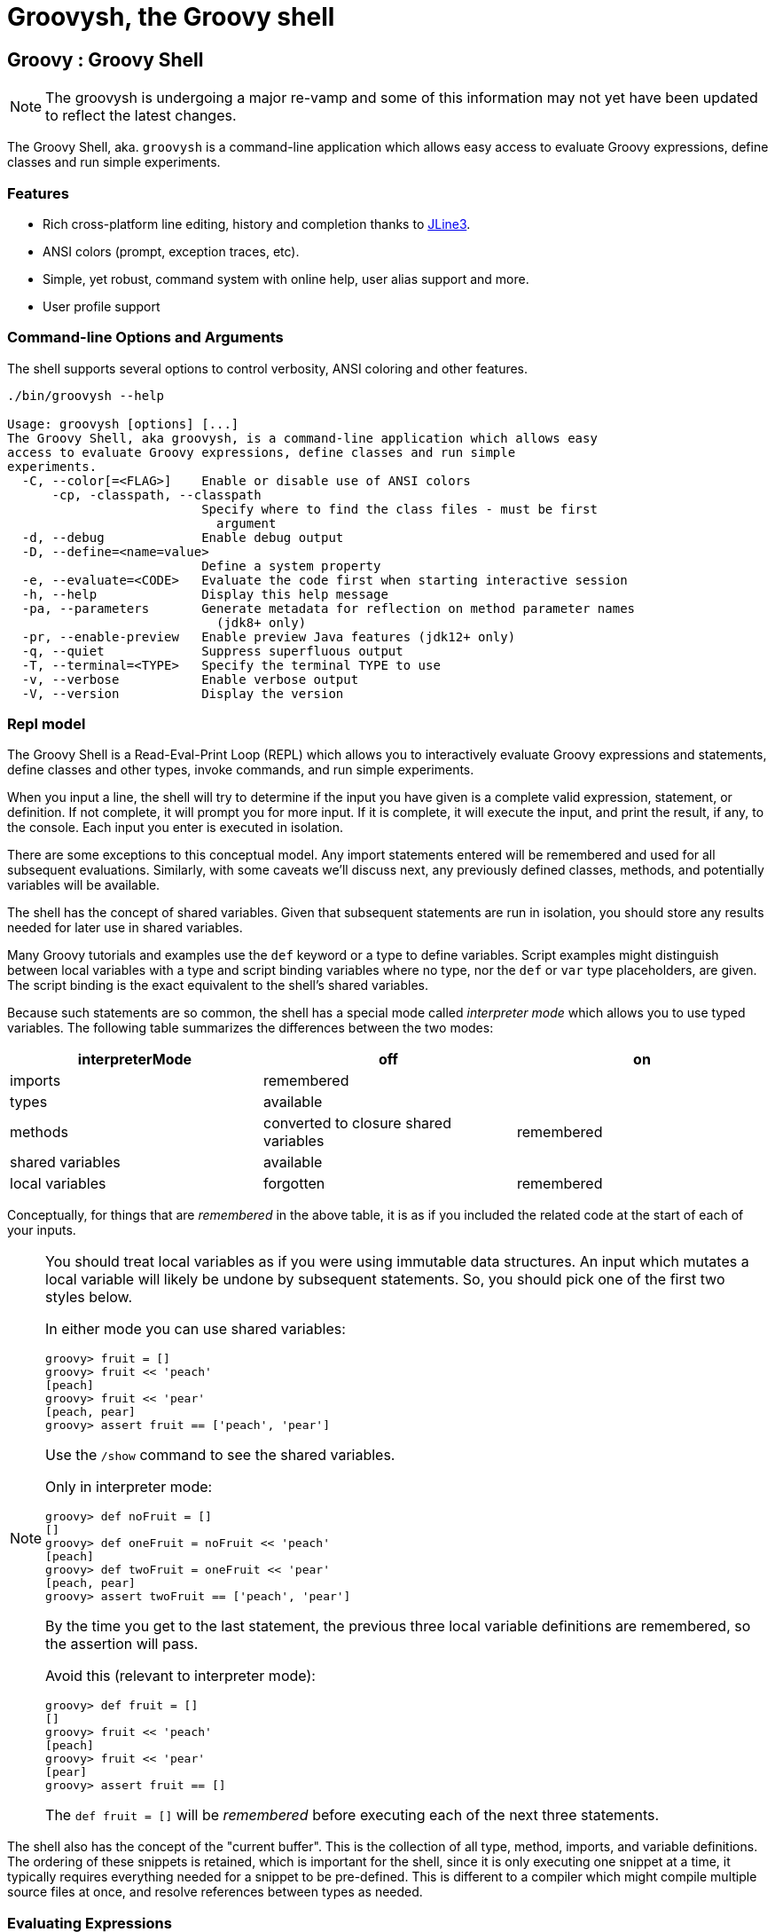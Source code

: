 //////////////////////////////////////////

  Licensed to the Apache Software Foundation (ASF) under one
  or more contributor license agreements.  See the NOTICE file
  distributed with this work for additional information
  regarding copyright ownership.  The ASF licenses this file
  to you under the Apache License, Version 2.0 (the
  "License"); you may not use this file except in compliance
  with the License.  You may obtain a copy of the License at

    http://www.apache.org/licenses/LICENSE-2.0

  Unless required by applicable law or agreed to in writing,
  software distributed under the License is distributed on an
  "AS IS" BASIS, WITHOUT WARRANTIES OR CONDITIONS OF ANY
  KIND, either express or implied.  See the License for the
  specific language governing permissions and limitations
  under the License.

//////////////////////////////////////////

= Groovysh, the Groovy shell

== Groovy : Groovy Shell

NOTE: The groovysh is undergoing a major re-vamp and some of this information may not yet have been updated to reflect the latest changes.

The Groovy Shell, aka. `groovysh` is a command-line application which
allows easy access to evaluate Groovy expressions, define classes and
run simple experiments.

[[GroovyShell-Features]]
=== Features

* Rich cross-platform line editing, history and completion thanks
to https://github.com/jline/jline3[JLine3].
* ANSI colors (prompt, exception traces, etc).
* Simple, yet robust, command system with online help, user alias
support and more.
* User profile support

[[GroovyShell-Command-lineOptionsandArguments]]
=== Command-line Options and Arguments

The shell supports several options to control verbosity, ANSI coloring
and other features.

[source,shell]
-----------------------------------------------------------------
./bin/groovysh --help

Usage: groovysh [options] [...]
The Groovy Shell, aka groovysh, is a command-line application which allows easy
access to evaluate Groovy expressions, define classes and run simple
experiments.
  -C, --color[=<FLAG>]    Enable or disable use of ANSI colors
      -cp, -classpath, --classpath
                          Specify where to find the class files - must be first
                            argument
  -d, --debug             Enable debug output
  -D, --define=<name=value>
                          Define a system property
  -e, --evaluate=<CODE>   Evaluate the code first when starting interactive session
  -h, --help              Display this help message
  -pa, --parameters       Generate metadata for reflection on method parameter names
                            (jdk8+ only)
  -pr, --enable-preview   Enable preview Java features (jdk12+ only)
  -q, --quiet             Suppress superfluous output
  -T, --terminal=<TYPE>   Specify the terminal TYPE to use
  -v, --verbose           Enable verbose output
  -V, --version           Display the version
-----------------------------------------------------------------

[[GroovyShell-Model]]
=== Repl model

The Groovy Shell is a Read-Eval-Print Loop (REPL) which allows you to
interactively evaluate Groovy expressions and statements,
define classes and other types, invoke commands, and run simple experiments.

When you input a line, the shell will try to determine if the input you
have given is a complete valid expression, statement, or definition.
If not complete, it will prompt you for more input.
If it is complete, it will execute the input, and print the result,
if any, to the console. Each input you enter is executed in isolation.

There are some exceptions to this conceptual model. Any import statements
entered will be remembered and used for all subsequent evaluations.
Similarly, with some caveats we'll discuss next, any previously defined classes, methods, and potentially variables will be available.

The shell has the concept of shared variables. Given that subsequent statements
are run in isolation, you should store any results needed for later use in shared variables.

Many Groovy tutorials and examples use the `def` keyword or a type to define variables.
Script examples might distinguish between local variables with a type and script
binding variables where no type, nor the `def` or `var` type placeholders,
are given. The script binding is the exact equivalent to the shell's shared variables.

Because such statements are so common, the shell has a special mode
called _interpreter mode_ which allows you to use typed variables.
The following table summarizes the differences between the two modes:

[options="header"]
|===
| interpreterMode | off | on
| imports 2+| remembered
| types 2+| available
| methods | converted to closure shared variables | remembered
| shared variables 2+| available
| local variables | forgotten | remembered
|===

Conceptually, for things that are _remembered_ in the above table,
it is as if you included the related code at the start of each of your inputs.

[NOTE]
--
You should treat local variables as if you were using immutable data structures.
An input which mutates a local variable will likely be undone by subsequent statements.
So, you should pick one of the first two styles below.

In either mode you can use shared variables:
[source,jshell]
----
groovy> fruit = []
groovy> fruit << 'peach'
[peach]
groovy> fruit << 'pear'
[peach, pear]
groovy> assert fruit == ['peach', 'pear']
----

Use the `/show` command to see the shared variables.

Only in interpreter mode:
[source,jshell]
----
groovy> def noFruit = []
[]
groovy> def oneFruit = noFruit << 'peach'
[peach]
groovy> def twoFruit = oneFruit << 'pear'
[peach, pear]
groovy> assert twoFruit == ['peach', 'pear']
----

By the time you get to the last statement, the previous three local variable
definitions are remembered, so the assertion will pass.

Avoid this (relevant to interpreter mode):
[source,jshell]
----
groovy> def fruit = []
[]
groovy> fruit << 'peach'
[peach]
groovy> fruit << 'pear'
[pear]
groovy> assert fruit == []
----
The `def fruit = []` will be _remembered_ before executing each of the next three statements.
--

The shell also has the concept of the "current buffer". This is the collection of all type,
method, imports, and variable definitions. The ordering of these snippets is retained,
which is important for the shell, since it is only executing one snippet at a time,
it typically requires everything needed for a snippet to be pre-defined.
This is different to a compiler which might compile multiple source files at once,
and resolve references between types as needed.

[[GroovyShell-EvaluatingExpressions]]
=== Evaluating Expressions

[[GroovyShell-SimpleExpressions]]
==== Simple Expressions

[source,jshell]
---------------
groovy> println "Hello"
Hello
---------------

[[GroovyShell-EvaluationResult]]
==== Evaluation Result

When a complete expression is found, it is compiled and evaluated. The
result of the evaluation is stored into the `_` variable.

[[GroovyShell-Multi-lineExpressions]]
==== Multi-line Expressions

Multi-line/complex expressions (like closure or class definitions) may
be defined over several lines. When the shell detects that it has a
complete expression it will compile and evaluate it.

[[GroovyShell-DefineaClass]]
===== Define a Class

You can define all the normal types, e.g. a class:

[source,jshell]
---------------------
groovy> class Foo {
add: } >   def bar() {
add: }}>     println "baz"
add: }}>   }
add: } > }
---------------------

And use it in the normal way.

[source,jshell]
---------------
groovy> foo = new Foo()
groovy> foo.bar()
baz
---------------

Defined classes are known to the shell and can be used in completion:

image:assets/img/repl_typedef.png[Define Class, width=60%]

[[GroovyShell-VariablesandMethods]]

[[GroovyShell-Variables]]
==== Variables

Shell variables are *all* untyped (i.e. no `def` or other type information).

This *will* set a shell variable:

[source,groovy]
-----------
foo = "bar"
-----------

But, this will evaluate a local variable and will *not* be saved to the shell’s environment:

[source,groovy]
---------------
def foo = "bar"
---------------

This behavior can be changed by activating <<GroovyShell-InterpreterMode,interpreter mode>>.

Variables definitions having the same name as existing definitions will replace the old definition with the new one.

[[GroovyShell-Methods]]
==== Methods

Methods can be defined in the shell, and will be saved for later use.

Defining a method is easy:

[source,jshell]
----------------------------------
groovy> def hello(name) {
add: }>   println("Hello $name")
add: }> }
----------------------------------

And then using it is as one might expect:

[source,jshell]
--------------
groovy> hello "Jason"
Hello Jason
--------------

If a method definition has the same signature as an existing definition,
the old definition will be replaced with the new one.

When in _interpreterMode_, methods are remembered and given as extra statements
when executing the next input.

When not in _interpreterMode_, the shell internally creates a closure to encapsulate
the method and stores it in the shared variables.
In this case, variables and methods share the same namespace.

[[GroovyShell-Exceptions]]
==== Exceptions

If an exception is thrown, the shell will print the exception message
and set a special `exception` shared variable.

image:assets/img/repl_exceptions.png[Exception, width=80%]

[[GroovyShell-Commands]]
=== Commands

The shell has a number of different commands, which provide rich access
to the shell’s environment.

Commands all have a _name_, e.g. `/help` and `/prnt`.
Commands may also have some predefined system _aliases_, e.g. `/h`.
Users may also create their own aliases. This section will list commands in
alphabetical order, but you can also use the `/help` command to list
the available commands:

----------------------------------------------------------------------------------
groovy> /help
    /!           execute shell command
    /alias       create command alias
    /classloader display/manage Groovy classLoader data
    /clear       clear terminal
    /colors      view 256-color table and ANSI-styles
    /console     launch Groovy console
    /del         delete console variables, methods, classes and imports
    /doc         open document on browser
    /echo        echos a value
    /grab        add maven repository dependencies to classpath
    /highlighter manage nanorc theme system
    /history     list history of commands
    /imports     show/delete import statements
    /inspect     display/browse object info on terminal/object browser
    /keymap      manipulate keymaps
    /less        file pager
    /load        load a file into the buffer
    /methods     show/delete methods
    /nano        edit files
    /pipe        create/delete pipe operator
    /prnt        print object
    /reset       clear the buffer
    /save        save the buffer to a file
    /setopt      set options
    /setvar      set lineReader variable value
    /show        list console variables
    /ttop        display and update sorted information about threads
    /types       show/delete types
    /unalias     remove command alias
    /unsetopt    unset options
    /vars        show/delete variable declarations
    /widget      manipulate widgets
    /exit         exit from app/script
    /help         command help
    /slurp        slurp file or string variable context to object
----------------------------------------------------------------------------------

While in the interactive shell, you can ask for help for any command to
get more details about its syntax or function. You can use `/help <command>`
or `<command> --help`. Here is an example of
what happens when you ask for help for the `/help` command:

------------------------------------------------------------
groovy> /help /help
help -  command help
Usage: help [TOPIC...]
  -? --help                      Displays command help
     --groups                    Commands are grouped by registries
  -i --info                      List commands with a short command info
------------------------------------------------------------

[[GroovyShell-alias]]
==== `/alias`

Create an alias for a commandline fragment. The fragment could be Groovy code
or a shell command. When evaluating a commandline, the alias will be replaced
with the fragment:

image:assets/img/repl_alias.png[Usage of /alias, width=75%]

The fragment is expected to be at the start of a line but other text may follow:

image:assets/img/repl_alias2.png[More /alias examples, width=60%]

Aliases are persisted in a `.groovysh/aliases.json` file in the user home directory.

See also the `/unalias` command, which allows aliases to be removed.

[[GroovyShell-classloader]]
==== `/classloader`

Display and manage the Groovy classloader data.

Let's `/grab` a dependency, define a class using it, and then use the `/classloader` command to see the classloader data:

image:assets/img/repl_classloader.png[Classloader, width=80%]

[[GroovyShell-clear]]
==== `/clear`

Clears the screen.

[[GroovyShell-colors]]
==== `/colors`

Displays the available colors.

image:assets/img/repl_colors.png[Colors, width=80%]

[[GroovyShell-console]]
==== `/console`

Displays the current buffer in the GroovyConsole.

image:assets/img/repl_console.png[Console, width=80%]

[[GroovyShell-del]]
==== `/del`

Deletes objects from the shell.

[[GroovyShell-echo]]
==== `/echo`

The `/echo` command outputs its arguments to the console. Arguments are output verbatim,
but variable expansion is also supported.

image:assets/img/repl_echo.png[Echo, width=60%]

See also the `/prnt` command, which is similar but may perform additional formatting
on the output(s).

[[GroovyShell-exit]]
==== `/exit`

Exit the shell.

This is the *only* way to exit the shell. Well, you can still `CTRL-Z` on unix platforms,
but things like `CTRL_C` are trapped. (See JLine3 documentation for more details.)

[[GroovyShell-grab]]
==== `/grab`

Grab a dependency (Maven, Ivy, etc.) from Internet sources or cache,
and add it to the Groovy Shell environment.

[source,jshell]
----
groovy> /grab org.apache.commons:commons-collections4:4.5.0
groovy> import org.apache.commons.collections4.bidimap.TreeBidiMap
groovy> TreeBidiMap t = [apple: 'red']
{apple=red}
groovy> t.inverseBidiMap()
{red=apple}
----

Completion is available. Currently, completion options are populated
by known artifacts in the local Maven (~/.m2) and Grape (~/.groovy/grapes) repositories. In the future, completion from a remote repositories may be supported.

[source,jshell]
----
groovy> /grab org.apache.commons:commons-<TAB>
org.apache.commons:commons-collections4:     org.apache.commons:commons-exec:
org.apache.commons:commons-compress:         org.apache.commons:commons-imaging:
org.apache.commons:commons-configuration2:   org.apache.commons:commons-lang3:
org.apache.commons:commons-crypto:           org.apache.commons:commons-math3:
org.apache.commons:commons-csv:              org.apache.commons:commons-parent:
org.apache.commons:commons-dbcp2:            org.apache.commons:commons-pool2:
org.apache.commons:commons-digester3:        org.apache.commons:commons-text:
org.apache.commons:commons-email:
----

This command can be given at any time to add new dependencies.

[[GroovyShell-history]]
==== `/history`

Display, manage and recall edit-line history. The `/history` command has numerous options
which let you list (with various options), save, read, and clear the edit-line history.

----
groovy> /history -?
history -  list history of commands
Usage: history [-dnrfEie] [-m match] [first] [last]
       history -ARWI [filename]
       history -s [old=new] [command]
       history --clear
       history --save
  -? --help                      Displays command help
     --clear                     Clear history
     --save                      Save history
  -m match                       If option -m is present the first argument is taken as a pattern
                                 and only the history events matching the pattern will be shown
  -d                             Print timestamps for each event
  -f                             Print full time date stamps in the US format
  -E                             Print full time date stamps in the European format
  -i                             Print full time date stamps in ISO8601 format
  -n                             Suppresses command numbers
  -r                             Reverses the order of the commands
  -A                             Appends the history out to the given file
  -R                             Reads the history from the given file
  -W                             Writes the history out to the given file
  -I                             If added to -R, only the events that are not contained within the internal list are added
                                 If added to -W or -A, only the events that are new since the last incremental operation
                                 to the file are added
  [first] [last]                 These optional arguments may be specified as a number or as a string. A negative number
                                 is used as an offset to the current history event number. A string specifies the most
                                 recent event beginning with the given string.
  -e                             Uses the nano editor to edit the commands before executing
  -s                             Re-executes the command without invoking an editor
----

Here is an example of using the `/history` command:

image:assets/img/repl_history.png[Usage of the /history command, width=70%]

[[GroovyShell-import]]
==== `import`

Add a custom import which will be included for all shell evaluations.

[source,jshell]
--------------
groovy> import java.util.concurrent.BlockingDeque
--------------

This command can be given at any time to add new imports.

Completion is available and prompts a level at a time using the package structure of all known classes.

[source,jshell]
--------------
groovy> import java.util.concurrent.<TAB>
others
atomic                        locks
Classes
AbstractExecutorService       ConcurrentSkipListMap         ForkJoinPool
ArrayBlockingQueue            ConcurrentSkipListSet         ForkJoinTask
...
--------------

Once an import statement has been executed, relevant classes will become available for completion:

image:assets/img/repl_import.png[Import, width=90%]

[[GroovyShell-imports]]
==== `/imports`

You can use this to list and delete existing imports.

[source,jshell]
--------------
groovy> /imports
import java.util.concurrent.BlockingQueue
--------------

[[GroovyShell-inspect]]
==== `/inspect`

Display or browse object info on the terminal or object browser.

image:assets/img/repl_inspect.png[Usage of the /inspect command, width=80%]

Using the `--gui/-g` option displays the object in Groovy's object browser:

image:assets/img/repl_inspect_gui.png[Usage of the /inspect command, width=80%]

[[GroovyShell-less]]
==== `/less`

Display the contents of a file (usually a page at a time).
Formatting of common file types is supported.

image:assets/img/repl_less.png[Usage of the /less command, width=85%]

If no filename is given, the contents of the current buffer are displayed.

[[GroovyShell-load]]
==== `/load`

Load a file into the buffer.

If no filename is given as an argument, the current shared variables are
loaded from the `.groovy/groovysh.ser` file in the user home directory.

[[GroovyShell-nano]]
==== `/nano`

Edit files or the current buffer.

The `/nano` command has numerous options:

image:assets/img/repl_nano_help.png[Help for the /nano command, width=100%]

You can use the `/nano` command to edit files or the current buffer:

image:assets/img/repl_nano.png[Using the /nano command, width=80%]

If editing the current buffer, when you exit and then save,
the buffer will be reloaded with the edited contents.

[[GroovyShell-prnt]]
==== `/prnt`

The `/prnt` command outputs its argument to the console. Both variable expansion
and formatting are supported.

image:assets/img/repl_prnt.png[usage of the /prnt command, width=60%]

See also the `/echo` command, which is similar but takes multiple arguments.
It also supports variable expansion but doesn't support formatting.

[[GroovyShell-reset]]
==== `/reset`

Clears the current buffer and shared variables.

[[GroovyShell-save]]
==== `/save`

Saves the buffer’s contents to a file.

If no filename is given as an argument, the current shared variables are
saved into the `.groovy/groovysh.ser` file in the user home directory.

[[GroovyShell-setopt]]
==== `/setopt`

Set options.

----
groovy> /setopt -?
setopt -  set options
Usage: setopt [-m] option ...
setopt
-? --help                      Displays command help
-m                             Use pattern matching
----

If no option is given, the current set options are displayed.

----
groovy> /setopt
disable-event-expansion
use-forward-slash
insert-bracket
no-empty-word-options
groovy>
----

See also `/unsetopt` to unset options.

[[GroovyShell-setvar]]
==== `/setvar`

Set linereader variable values.

----
groovy> /setvar
history-file: /Users/paulk/.groovy/groovysh_history
indentation: 2
list-max: 100
secondary-prompt-pattern: %M%P >
groovy>
----

[[GroovyShell-show]]
==== `/show`

Show the shared variables (the binding). These include your shared variables
as well as a few used for configuring various shell features.

image:assets/img/repl_show.png[Usage of the /show command, width=60%]

[[GroovyShell-slurp]]
==== `/slurp`

Slurp files to shared variables. Groovy has a bunch of slurpers for
various formats like XML, JSON, YAML, etc. You can use those in your code
if you like, but the `/slurp` command can be a convenience shortcut.
It supports most of the common formats, including JSON, XML, YAML, CSV, TOML and property files.

image:assets/img/repl_slurp.png[Usage of the /slurp command, width=75%]

As you can see in the usage information at the end of the above image,
you can also provide an encoding and a format. If no format is given,
`UTF_8` is the default. If no format is given, the shell will try to
determine the format from the extension of the file (if given).

Although the details of the exact object returned are an implementation
detail which may change in the future, the current behavior is as follows:

[cols="1,5" options="header"]
|===
| Format | Notes
| JSON | Uses JsonSlurper, returns a lazy Map.
| TOML | Uses TomlSlurper, returns a lazy Map.
| YAML | Uses YamlSlurper, returns a lazy Map.
| XML | Uses XmlParser, returns a Node.
| PROPERTIES | Returns a Properties file, which is a Map-like object.
| CSV | Uses Apache Commons CSV if on the classpath. Assumes a header row which is used to
create a list (the rows) of maps from column name to value.
| TEXT | Reads the file as raw lines (or argument as a line).
| NONE | If you want the raw text rather than parsed content.
|===

If these do change in the future, the replacement will be a compatible
implementation, that follows the normal GPath conventions.

If you want more advanced control over the slurping,
you can use Groovy's "Slurper" classes directly, e.g. `new XmlSlurper().parseText(...)`.

[[GroovyShell-types]]
==== `/types`

Show the declared types (enums, interfaces, classes, traits, annotation definitions, and records).

image:assets/img/repl_types.png[Usage of the /types command, width=75%]

Types can be deleted using `/types -d` (completion is available) but see also the `/del` command:

image:assets/img/repl_types2.png[Deleting types, width=85%]

[[GroovyShell-ttop]]
==== `/ttop`

Display information about threads.

image:assets/img/repl_ttop.png[Usage of the /ttop command, width=75%]

Various options are available:

----
groovy> /ttop --help
ttop -  display and update sorted information about threads
Usage: ttop [OPTIONS]
  -? --help                   Show help
  -o --order=ORDER            Comma separated list of sorting keys
  -t --stats=STATS            Comma separated list of stats to display
  -s --seconds=SECONDS        Delay between updates in seconds
  -m --millis=MILLIS          Delay between updates in milliseconds
  -n --nthreads=NTHREADS      Only display up to NTHREADS threads
----

[[GroovyShell-unsetopt]]
==== `/unsetopt`

Unset options.

----
groovy> /unsetopt -?
unsetopt -  unset options
Usage: unsetopt [-m] option ...
       unsetopt
  -? --help                      Displays command help
  -m                             Use pattern matching
----

If no option is given, the current unset options are displayed.

----
groovy> /unsetopt
complete-in-word
complete-matcher-camelcase
no-complete-matcher-typo
history-verify
no-history-ignore-space
no-history-ignore-dups
no-history-reduce-blanks
no-history-beep
no-history-incremental
no-history-timestamped
no-auto-group
no-auto-menu
no-auto-list
auto-menu-list
recognize-exact
no-group
group-persist
case-insensitive
list-ambiguous
list-packed
list-rows-first
glob-complete
menu-complete
auto-fresh-line
delay-line-wrap
no-auto-param-slash
no-auto-remove-slash
insert-tab
mouse
disable-highlighter
no-bracketed-paste
erase-line-on-finish
case-insensitive-search
disable-undo
groovy>
----

See also `/setopt` to set options.

[[GroovyShell-doc]]
==== `/doc`

Opens a browser with documentation for the provided class.

For example, we can get both the Javadoc and GDK enhancements doc for `java.util.List` (shown running on JDK17):

[subs=attributes]
----
groovy:000> :doc java.util.List
https://docs.oracle.com/en/java/javase/17/docs/api/java.base/java/util/List.html
https://docs.groovy-lang.org/{groovy-full-version}/html/groovy-jdk/java/util/List.html
----

This will print the documentation URLs found and open two windows (or tabs, depending on your browser):

* one for the JDK documentation
* one for the GDK documentation

By default, for Java classes, the `java.base` module is assumed. You can specify an optional module
for other cases (shown running on JDK17):

----
groovy:000> :doc java.scripting javax.script.ScriptContext
https://docs.oracle.com/en/java/javase/17/docs/api/java.scripting/javax/script/ScriptContext.html
----

For backwards compatibility, if no module is specified when searching for Java classes, and no class is found in the `java.base` module, an additional attempt is made to find documentation for the class in the JDK8 (pre-module) Javadoc:

----
groovy:000> :doc javax.script.ScriptContext
https://docs.oracle.com/javase/8/docs/api/javax/script/ScriptContext.html
----

To get the Groovydoc for `groovy.ant.AntBuilder` and `groovy.xml.XmlSlurper`:

[subs=attributes]
----
groovy:000> :doc groovy.ant.AntBuilder
https://docs.groovy-lang.org/{groovy-full-version}/html/gapi/groovy/ant/AntBuilder.html
groovy:000> :doc groovy.xml.XmlSlurper
https://docs.groovy-lang.org/{groovy-full-version}/html/gapi/groovy/xml/XmlSlurper.html
----

To get both the Groovydoc and GDK enhancements doc for `groovy.lang.Closure` and `groovy.sql.GroovyResultSet`:

[subs=attributes]
----
groovy:000> :doc groovy.lang.Closure
https://docs.groovy-lang.org/{groovy-full-version}/html/gapi/groovy/lang/Closure.html
https://docs.groovy-lang.org/{groovy-full-version}/html/groovy-jdk/groovy/lang/Closure.html
groovy:000> :doc groovy.sql.GroovyResultSet
https://docs.groovy-lang.org/{groovy-full-version}/html/gapi/groovy/sql/GroovyResultSet.html
https://docs.groovy-lang.org/{groovy-full-version}/html/groovy-jdk/groovy/sql/GroovyResultSet.html
----

Documentation is also available for the GDK enhancements to primitive arrays and arrays of arrays:

[subs=attributes]
----
groovy:000> :doc int[]
https://docs.groovy-lang.org/{groovy-full-version}/html/groovy-jdk/primitives-and-primitive-arrays/int%5B%5D.html
groovy:000> :doc double[][]
https://docs.groovy-lang.org/{groovy-full-version}/html/groovy-jdk/primitives-and-primitive-arrays/double%5B%5D%5B%5D.html
----

NOTE: In contexts where opening a browser may not be desirable, e.g. on a CI server,
this command can be disabled by setting the `groovysh.disableDocCommand` system property to `true`.

[[GroovyShell-unalias]]
==== `/unalias`

Allows aliases to be removed.

image:assets/img/repl_unalias.png[Usage of the /unalias command, width=60%]

Removed aliases will also be removed from persistent storage.

[[GroovyShell-Preferences]]
=== Preferences

Some aspects of `groovysh` behaviors can be customized by setting
preferences. Preferences are set using the `set` command or the `:=`
shortcut.

[[GroovyShell-RecognizedPreferences]]
==== Recognized Preferences

[[GroovyShell-InterpreterMode]]
===== `interpreterMode`

Allows the use of typed variables (i.e. `def` or other type information):

----
groovy:000> def x = 3
===> 3
groovy:000> x
===> 3
----

It's especially useful for copy&pasting code from tutorials etc. into the running session.

[[GroovyShell-verbosity]]
===== `verbosity`

Set the shell’s verbosity level. Expected to be one of:

* `DEBUG`
* `VERBOSE`
* `INFO`
* `QUIET`

Default is `INFO`.

If this preference is set to an invalid value, then the previous setting
will be used, or if there is none, then the preference is removed and
the default is used.

===== `colors`

Set the shell’s use of colors.

Default is `true`.

[[GroovyShell-show-last-result]]
===== `show-last-result`

Show the last result after an execution.

Default is `true`.

[[GroovyShell-sanitize-stack-trace]]
===== `sanitize-stack-trace`

Sanitize (trim-down/filter) stack traces.

Default is `true`.

[[GroovyShell-editor]]
===== `editor`

Configures the editor used by the `edit` command.

Default is the value of the system environment variable `EDITOR`.

To use TextEdit, the default text editor on macOS, configure:
set editor /Applications/TextEdit.app/Contents/MacOS/TextEdit

[[GroovyShell-SettingaPreference]]
==== Setting a Preference

-------------------
groovy:000> :set verbosity DEBUG
-------------------

[[GroovyShell-ListingPreferences]]
==== Listing Preferences

To list the current _set_ preferences (and their values):

----------------
groovy:000> :show preferences
----------------

Limitation: At the moment, there is no way to list all the
known/available preferences to be set.

[[GroovyShell-ClearingPreferencesieResettingtoDefaults]]
==== Clearing Preferences (i.e. Resetting to Defaults)

-----------------
groovy:000> :purge preferences
-----------------

[[GroovyShell-UserProfileScriptsandState]]
=== User Profile Scripts and State

[[GroovyShell-ProfileScripts]]
==== Profile Scripts

[[GroovyShell-HOMEgroovygroovyshprofile]]
===== `$HOME/.groovy/groovysh.profile`

This script, if it exists, is loaded when the shell starts up.

[[GroovyShell-HOMEgroovygroovyshrc]]
===== `$HOME/.groovy/groovysh.rc`

This script, if it exists, is loaded when the shell enters interactive
mode.

[[GroovyShell-State]]
==== State

[[GroovyShell-HOMEgroovygroovyshhistory]]
===== `$HOME/.groovy/groovysh.history`

Edit-line history is stored in this file.

[[GroovyShell-widgets]]
=== Widgets

JLine provides a https://jline.org/docs/advanced/widgets/[powerful widget system]
that lets you extend the functionality of its line reader.
A number of builtin widgets are available including `end-of-line`, `beginning-of-line`, `forward-word`, `backward-word`, `kill-word`, `backward-kill-word`, `capitalize-word`, `transpose-words`, and `yank-pop`, just to name a few. You can use the `/keymap` command to see the key bindings for these widgets.

Groovy also includes JLine's _tailtip_ and _autosuggest_ widget functionality.
You can see the related widgets by using the `/widget -l` command, which lists custom widgets.

[source,shell]
----
groovy> /widget -l
_autosuggest-end-of-line (_autosuggest-end-of-line)
_autosuggest-forward-char (_autosuggest-forward-char)
_autosuggest-forward-word (_autosuggest-forward-word)
_tailtip-accept-line (_tailtip-accept-line)
_tailtip-backward-delete-char (_tailtip-backward-delete-char)
_tailtip-delete-char (_tailtip-delete-char)
_tailtip-expand-or-complete (_tailtip-expand-or-complete)
_tailtip-kill-line (_tailtip-kill-line)
_tailtip-kill-whole-line (_tailtip-kill-whole-line)
_tailtip-redisplay (_tailtip-redisplay)
_tailtip-self-insert (_tailtip-self-insert)
autosuggest-toggle (autosuggest-toggle)
tailtip-toggle (tailtip-toggle)
tailtip-window (tailtip-window)
----

These are available but not enabled by default.
You can enable them using the related _toggle_ widgets. You can see what
https://jline.org/docs/advanced/key-bindings[key bindings]
are associated with these widgets by using the `/keymap` command.

[source,shell]
----
groovy> /keymap
...
"^[s" tailtip-toggle
"^[v" autosuggest-toggle
...
----

Normally, completions are shown when you hit the 'TAB' key, but with the tailtip widget enabled,
you can see completions as you type., as well as additional usage information given in the
tailtip window as seen here for a command:

image:assets/img/widget1.png[Tailtip, width=80%]

And here for some code:

image:assets/img/widget3.png[Tailtip, width=60%]

With the autosuggest widget enabled, you can see suggestions for what to type next
as you type, based on your history, as seen here:

image:assets/img/widget2.png[Tailtip,width=80%]

You can accept the entire suggestion or a word at a time. Both widgets can be enabled.

[[GroovyShell-register]]
=== Custom commands

The `register` command allows you to register custom commands in the shell. For example, writing the following
will register the `Stats` command:

----
groovy:000> :register Stats
----

where the `Stats` class is a class extending the `org.apache.groovy.groovysh.CommandSupport` class. For example:

[source,groovy]
----

class Stats extends CommandSupport {
    protected Stats(final Groovysh shell) {
        super(shell, 'stats', 'T')
    }

    public Object execute(List args) {
        println "Free memory: ${Runtime.runtime.freeMemory()}"
    }

}
----

Then the command can be called using:

----
groovy:000> :stats
stats
Free memory: 139474880
groovy:000>
----

Note that the command class must be found on classpath: you cannot define a new command from within the shell.

[[GroovyShell-PlatformProblems]]
==== Platform Problems

[[GroovyShell-ProblemsloadingtheJLineDLL]]
===== Problems loading the JLine DLL

On Windows, https://github.com/jline/jline2[JLine2] (which is used for the fancy
shell input/history/completion fluff), uses a *tiny* DLL file to trick
the *evil* Windows faux-shell (`CMD.EXE` or `COMMAND.COM`) into
providing Java with unbuffered input. In some rare cases, this might
fail to load or initialize.

One solution is to disable the frills and use the unsupported terminal
instance. You can do that on the command-line using the `--terminal`
flag and set it to one of:

* `none`
* `false`
* `off`
* `jline.UnsupportedTerminal`

------------------------
groovysh --terminal=none
------------------------

[[GroovyShell-ProblemswithCygwinonWindows]]
===== Problems with Cygwin on Windows

Some people have issues when running groovysh with cygwin. If you have
troubles, the following may help:

------------------------
stty -icanon min 1 -echo
groovysh --terminal=unix
stty icanon echo
------------------------

[[GroovyShell-GMavenPlus]]
== GMavenPlus Maven Plugin
https://github.com/groovy/GMavenPlus[GMavenPlus] is a Maven plugin with goals
that support launching a Groovy Shell or Groovy Console bound to a Maven
project.

[[GroovyShell-GradleGroovyshPlugin]]
== Gradle Groovysh Plugin
https://github.com/tkruse/gradle-groovysh-plugin[Gradle Groovysh Plugin] is a Gradle plugin that provides gradle tasks to start a Groovy Shell bound to a Gradle project.
